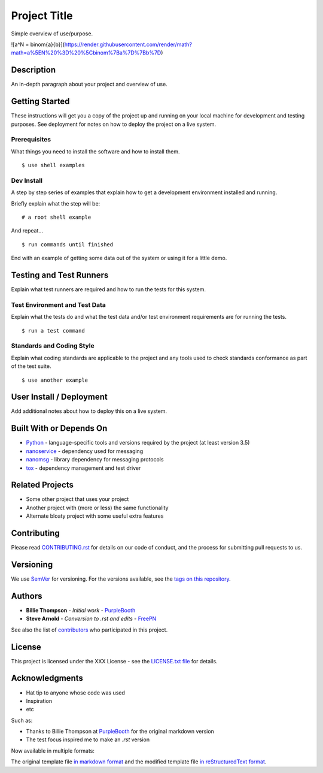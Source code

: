 =============
Project Title
=============

Simple overview of use/purpose.

![a^N = \binom{a}{b}](https://render.githubusercontent.com/render/math?math=a%5EN%20%3D%20%5Cbinom%7Ba%7D%7Bb%7D)

Description
===========

An in-depth paragraph about your project and overview of use.


Getting Started
===============

These instructions will get you a copy of the project up and running on your
local machine for development and testing purposes. See deployment for notes
on how to deploy the project on a live system.


Prerequisites
-------------

What things you need to install the software and how to install them.

::

  $ use shell examples


Dev Install
-----------

A step by step series of examples that explain how to get a development
environment installed and running.

Briefly explain what the step will be:

::

  # a root shell example


And repeat...

::

  $ run commands until finished


End with an example of getting some data out of the system or using it for
a little demo.


Testing and Test Runners
========================

Explain what test runners are required and how to run the tests for this system.


Test Environment and Test Data
------------------------------

Explain what the tests do and what the test data and/or test environment
requirements are for running the tests.

::

  $ run a test command


Standards and Coding Style
--------------------------

Explain what coding standards are applicable to the project and any tools used
to check standards conformance as part of the test suite.

::

  $ use another example


User Install / Deployment
=========================

Add additional notes about how to deploy this on a live system.


Built With or Depends On
========================

* `Python`_ - language-specific tools and versions required by the project (at least version 3.5)
* `nanoservice`_ - dependency used for messaging
* `nanomsg`_ - library dependency for messaging protocols
* `tox`_ - dependency management and test driver

.. _Python: https://docs.python.org/3.5/index.html
.. _nanoservice: https://github.com/freepn/nanoservice
.. _nanomsg: https://github.com/nanomsg/nanomsg
.. _tox: https://github.com/tox-dev/tox


Related Projects
================

* Some other project that uses your project
* Another project with (more or less) the same functionality
* Alternate bloaty project with some useful extra features


Contributing
============

Please read `CONTRIBUTING.rst`_ for details on our code of conduct, and the
process for submitting pull requests to us.

.. _CONTRIBUTING.rst: https://github.com/your/project/CONTRIBUTING.rst


Versioning
==========

We use `SemVer`_ for versioning. For the versions available, see the
`tags on this repository`_.

.. _SemVer: http://semver.org/
.. _tags on this repository: https://github.com/your/project/tags


Authors
=======

* **Billie Thompson** - *Initial work* - `PurpleBooth`_
* **Steve Arnold** - *Conversion to .rst and edits* - `FreePN`_

See also the list of `contributors`_ who participated in this project.


.. _FreePN: https://github.com/freepn
.. _contributors: https://github.com/your/project/contributors


License
=======

This project is licensed under the XXX License - see the `LICENSE.txt file`_
for details.

.. _LICENSE.txt file: https://github.com/your/project/LICENSE.txt


Acknowledgments
===============

* Hat tip to anyone whose code was used
* Inspiration
* etc

Such as:

* Thanks to Billie Thompson at `PurpleBooth`_ for the original markdown version
* The test focus inspired me to make an `.rst` version


Now available in multiple formats:

The original template file `in markdown format`_ and the modified template file
`in reStructuredText format`_.


.. _PurpleBooth: https://gist.github.com/PurpleBooth
.. _in markdown format: https://gist.github.com/PurpleBooth/109311bb0361f32d87a2
.. _in reStructuredText format: https://gist.github.com/sarnold/795b40932f0ef41d84297f044cee6092
